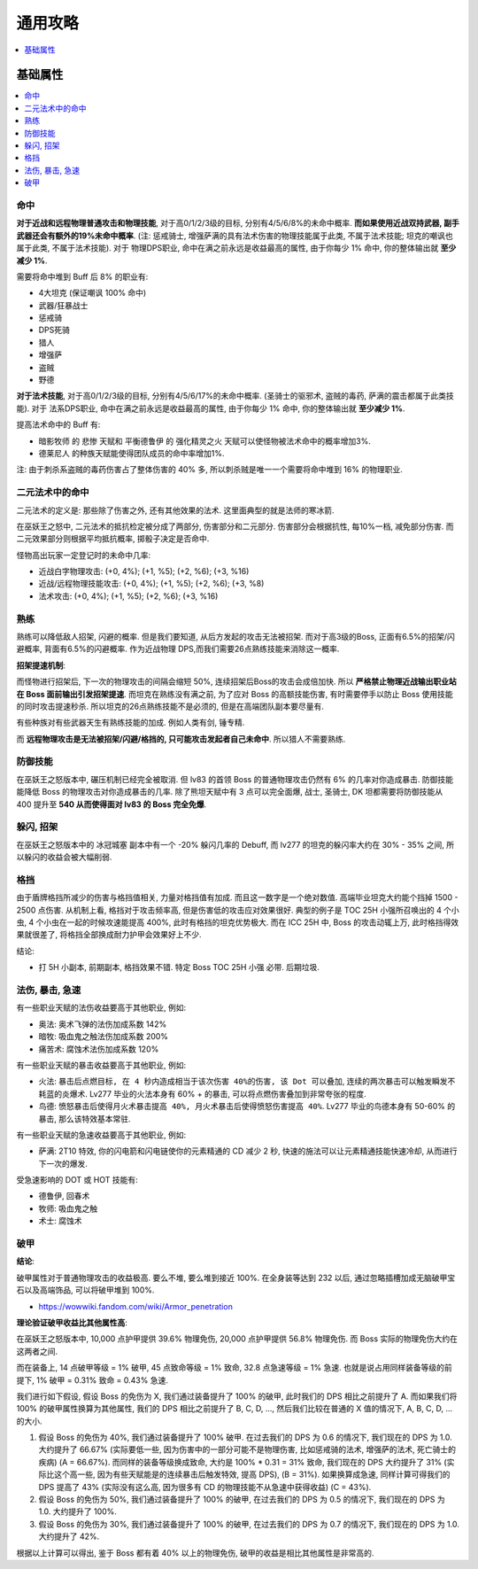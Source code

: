 .. _巫妖王之怒角色打造通用攻略:

通用攻略
==============================================================================

.. contents::
    :depth: 1
    :local:


基础属性
------------------------------------------------------------------------------

.. contents::
    :depth: 1
    :local:


命中
~~~~~~~~~~~~~~~~~~~~~~~~~~~~~~~~~~~~~~~~~~~~~~~~~~~~~~~~~~~~~~~~~~~~~~~~~~~~~~

**对于近战和远程物理普通攻击和物理技能**, 对于高0/1/2/3级的目标, 分别有4/5/6/8%的未命中概率. **而如果使用近战双持武器, 副手武器还会有额外的19%未命中概率**. (注: 惩戒骑士, 增强萨满的具有法术伤害的物理技能属于此类, 不属于法术技能; 坦克的嘲讽也属于此类, 不属于法术技能). 对于 物理DPS职业, 命中在满之前永远是收益最高的属性, 由于你每少 1% 命中, 你的整体输出就 **至少减少 1%**.

需要将命中堆到 Buff 后 8% 的职业有:

- 4大坦克 (保证嘲讽 100% 命中)
- 武器/狂暴战士
- 惩戒骑
- DPS死骑
- 猎人
- 增强萨
- 盗贼
- 野德

**对于法术技能**, 对于高0/1/2/3级的目标, 分别有4/5/6/17%的未命中概率. (圣骑士的驱邪术, 盗贼的毒药, 萨满的震击都属于此类技能). 对于 法系DPS职业, 命中在满之前永远是收益最高的属性, 由于你每少 1% 命中, 你的整体输出就 **至少减少 1%**.

提高法术命中的 Buff 有:

- ``暗影牧师`` 的 ``悲惨`` 天赋和 ``平衡德鲁伊`` 的 ``强化精灵之火`` 天赋可以使怪物被法术命中的概率增加3%.
- ``德莱尼人`` 的种族天赋能使得团队成员的命中率增加1%.

注: 由于刺杀系盗贼的毒药伤害占了整体伤害的 40% 多, 所以刺杀贼是唯一一个需要将命中堆到 16% 的物理职业.


二元法术中的命中
~~~~~~~~~~~~~~~~~~~~~~~~~~~~~~~~~~~~~~~~~~~~~~~~~~~~~~~~~~~~~~~~~~~~~~~~~~~~~~
二元法术的定义是: 那些除了伤害之外, 还有其他效果的法术. 这里面典型的就是法师的寒冰箭. 

在巫妖王之怒中, 二元法术的抵抗检定被分成了两部分, 伤害部分和二元部分. 伤害部分会根据抗性, 每10%一档, 减免部分伤害. 而二元效果部分则根据平均抵抗概率, 掷骰子决定是否命中. 

怪物高出玩家一定登记时的未命中几率:

- 近战白字物理攻击: (+0, 4%); (+1, %5); (+2, %6); (+3, %16)
- 近战/远程物理技能攻击: (+0, 4%); (+1, %5); (+2, %6); (+3, %8)
- 法术攻击: (+0, 4%); (+1, %5); (+2, %6); (+3, %16)


熟练
~~~~~~~~~~~~~~~~~~~~~~~~~~~~~~~~~~~~~~~~~~~~~~~~~~~~~~~~~~~~~~~~~~~~~~~~~~~~~~
熟练可以降低敌人招架, 闪避的概率. 但是我们要知道, 从后方发起的攻击无法被招架. 而对于高3级的Boss, 正面有6.5%的招架/闪避概率, 背面有6.5%的闪避概率. 作为近战物理 DPS,而我们需要26点熟练技能来消除这一概率.

**招架提速机制**:

而怪物进行招架后, 下一次的物理攻击的间隔会缩短 50%, 连续招架后Boss的攻击会成倍加快. 所以 **严格禁止物理近战输出职业站在 Boss 面前输出引发招架提速**. 而坦克在熟练没有满之前, 为了应对 Boss 的高额技能伤害, 有时需要停手以防止 Boss 使用技能的同时攻击提速秒杀. 所以坦克的26点熟练技能不是必须的, 但是在高端团队副本要尽量有.

有些种族对有些武器天生有熟练技能的加成. 例如人类有剑, 锤专精.

而 **远程物理攻击是无法被招架/闪避/格挡的, 只可能攻击发起者自己未命中**. 所以猎人不需要熟练.


防御技能
~~~~~~~~~~~~~~~~~~~~~~~~~~~~~~~~~~~~~~~~~~~~~~~~~~~~~~~~~~~~~~~~~~~~~~~~~~~~~~

在巫妖王之怒版本中, 碾压机制已经完全被取消. 但 lv83 的首领 Boss 的普通物理攻击仍然有 6% 的几率对你造成暴击. 防御技能能降低 Boss 的物理攻击对你造成暴击的几率. 除了熊坦天赋中有 3 点可以完全面爆, 战士, 圣骑士, DK 坦都需要将防御技能从 400 提升至 **540 从而使得面对 lv83 的 Boss 完全免爆**.


躲闪, 招架
~~~~~~~~~~~~~~~~~~~~~~~~~~~~~~~~~~~~~~~~~~~~~~~~~~~~~~~~~~~~~~~~~~~~~~~~~~~~~~

在巫妖王之怒版本中的 冰冠城塞 副本中有一个 -20% 躲闪几率的 Debuff, 而 lv277 的坦克的躲闪率大约在 30% - 35% 之间, 所以躲闪的收益会被大幅削弱.


格挡
~~~~~~~~~~~~~~~~~~~~~~~~~~~~~~~~~~~~~~~~~~~~~~~~~~~~~~~~~~~~~~~~~~~~~~~~~~~~~~

由于盾牌格挡所减少的伤害与格挡值相关, 力量对格挡值有加成. 而且这一数字是一个绝对数值. 高端毕业坦克大约能个挡掉 1500 - 2500 点伤害. 从机制上看, 格挡对于攻击频率高, 但是伤害低的攻击应对效果很好. 典型的例子是 TOC 25H 小强所召唤出的 4 个小虫, 4 个小虫在一起的时候攻速能提高 400%, 此时有格挡的坦克优势极大. 而在 ICC 25H 中, Boss 的攻击动辄上万, 此时格挡得效果就很差了, 将格挡全部换成耐力护甲会效果好上不少.

结论:

- 打 5H 小副本, 前期副本, 格挡效果不错. 特定 Boss TOC 25H 小强 必带. 后期垃圾.


法伤, 暴击, 急速
~~~~~~~~~~~~~~~~~~~~~~~~~~~~~~~~~~~~~~~~~~~~~~~~~~~~~~~~~~~~~~~~~~~~~~~~~~~~~~

有一些职业天赋的法伤收益要高于其他职业, 例如:

- 奥法: 奥术飞弹的法伤加成系数 142%
- 暗牧: 吸血鬼之触法伤加成系数 200%
- 痛苦术: 腐蚀术法伤加成系数 120%

有一些职业天赋的暴击收益要高于其他职业, 例如:

- 火法: ``暴击后点燃目标, 在 4 秒内造成相当于该次伤害 40%的伤害, 该 Dot 可以叠加``, ``连续的两次暴击可以触发瞬发不耗蓝的炎爆术``. Lv277 毕业的火法本身有 60% + 的暴击, 可以将点燃伤害叠加到非常夸张的程度.
- 鸟德: ``愤怒暴击后使得月火术暴击提高 40%, 月火术暴击后使得愤怒伤害提高 40%``. Lv277 毕业的鸟德本身有 50-60% 的暴击, 那么该特效基本常驻.

有一些职业天赋的急速收益要高于其他职业, 例如:

- 萨满: 2T10 特效, 你的闪电箭和闪电链使你的元素精通的 CD 减少 2 秒, 快速的施法可以让元素精通技能快速冷却, 从而进行下一次的爆发.

受急速影响的 DOT 或 HOT 技能有:

- 德鲁伊, 回春术
- 牧师: 吸血鬼之触
- 术士: 腐蚀术


破甲
~~~~~~~~~~~~~~~~~~~~~~~~~~~~~~~~~~~~~~~~~~~~~~~~~~~~~~~~~~~~~~~~~~~~~~~~~~~~~~

**结论**:

破甲属性对于普通物理攻击的收益极高. 要么不堆, 要么堆到接近 100%. 在全身装等达到 232 以后, 通过忽略插槽加成无脑破甲宝石以及高端饰品, 可以将破甲堆到 100%.

- https://wowwiki.fandom.com/wiki/Armor_penetration

**理论验证破甲收益比其他属性高**:

在巫妖王之怒版本中, 10,000 点护甲提供 39.6% 物理免伤, 20,000 点护甲提供 56.8% 物理免伤. 而 Boss 实际的物理免伤大约在这两者之间.

而在装备上, 14 点破甲等级 = 1% 破甲, 45 点致命等级 = 1% 致命, 32.8 点急速等级 = 1% 急速. 也就是说占用同样装备等级的前提下, 1% 破甲 = 0.31% 致命 = 0.43% 急速.

我们进行如下假设, 假设 Boss 的免伤为 X, 我们通过装备提升了 100% 的破甲, 此时我们的 DPS 相比之前提升了 A. 而如果我们将 100% 的破甲属性换算为其他属性, 我们的 DPS 相比之前提升了 B, C, D, ..., 然后我们比较在普通的 X 值的情况下, A, B, C, D, ... 的大小.

1. 假设 Boss 的免伤为 40%, 我们通过装备提升了 100% 破甲. 在过去我们的 DPS 为 0.6 的情况下, 我们现在的 DPS 为 1.0. 大约提升了 66.67% (实际要低一些, 因为伤害中的一部分可能不是物理伤害, 比如惩戒骑的法术, 增强萨的法术, 死亡骑士的疾病) (A = 66.67%). 而同样的装备等级换成致命, 大约是 100% * 0.31 = 31% 致命, 我们现在的 DPS 大约提升了 31% (实际比这个高一些, 因为有些天赋能是的连续暴击后触发特效, 提高 DPS), (B = 31%). 如果换算成急速, 同样计算可得我们的 DPS 提高了 43% (实际没有这么高, 因为很多有 CD 的物理技能不从急速中获得收益) (C = 43%).
2. 假设 Boss 的免伤为 50%, 我们通过装备提升了 100% 的破甲, 在过去我们的 DPS 为 0.5 的情况下, 我们现在的 DPS 为 1.0. 大约提升了 100%.
3. 假设 Boss 的免伤为 30%, 我们通过装备提升了 100% 的破甲, 在过去我们的 DPS 为 0.7 的情况下, 我们现在的 DPS 为 1.0. 大约提升了 42%.

根据以上计算可以得出, 鉴于 Boss 都有着 40% 以上的物理免伤, 破甲的收益是相比其他属性是非常高的.
